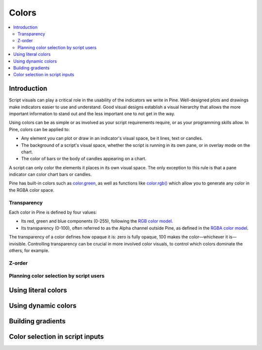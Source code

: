 Colors
======

.. contents:: :local:
    :depth: 3



Introduction
------------

Script visuals can play a critical role in the usability of the indicators we write in Pine. Well-designed plots and drawings make indicators easier to use and understand. Good visual designs establish a visual hierarchy that allows the more important information to stand out and the less important one to not get in the way.

Using colors can be as simple or as involved as your script requirements require, or as your programming skills allow. In Pine, colors can be applied to:

- Any element you can plot or draw in an indicator's visual space, be it lines, text or candles.
- The background of a script's visual space, whether the script is running in its own pane, or in overlay mode on the chart.
- The color of bars or the body of candles appearing on a chart.

A script can only color the elements it places in its own visual space. The only exception to this rule is that a pane indicator can color chart bars or candles.

Pine has built-in colors such as `color.green <https://www.tradingview.com/pine-script-reference/v4/#var_color{dot}green>`__, as well as functions like `color.rgb() <https://www.tradingview.com/pine-script-reference/v4/#fun_color{dot}rgb>`__ which allow you to generate any color in the RGBA color space.


Transparency
^^^^^^^^^^^^

Each color in Pine is defined by four values:

- Its red, green and blue components (0-255), following the `RGB color model <https://en.wikipedia.org/wiki/RGB_color_space>`__.
- Its transparency (0-100), often referred to as the Alpha channel outside Pine, as defined in the `RGBA color model <https://en.wikipedia.org/wiki/RGB_color_space>`__.

The transparency of a color defines how opaque it is: zero is fully opaque, 100 makes the color—whichever it is—invisible. Controlling transparency can be crucial in more involved color visuals, to control which colors dominate the others, for example.


Z-order
^^^^^^^


Planning color selection by script users
^^^^^^^^^^^^^^^^^^^^^^^^^^^^^^^^^^^^^^^^


Using literal colors
--------------------



Using dynamic colors
--------------------


Building gradients
------------------


Color selection in script inputs
--------------------------------



